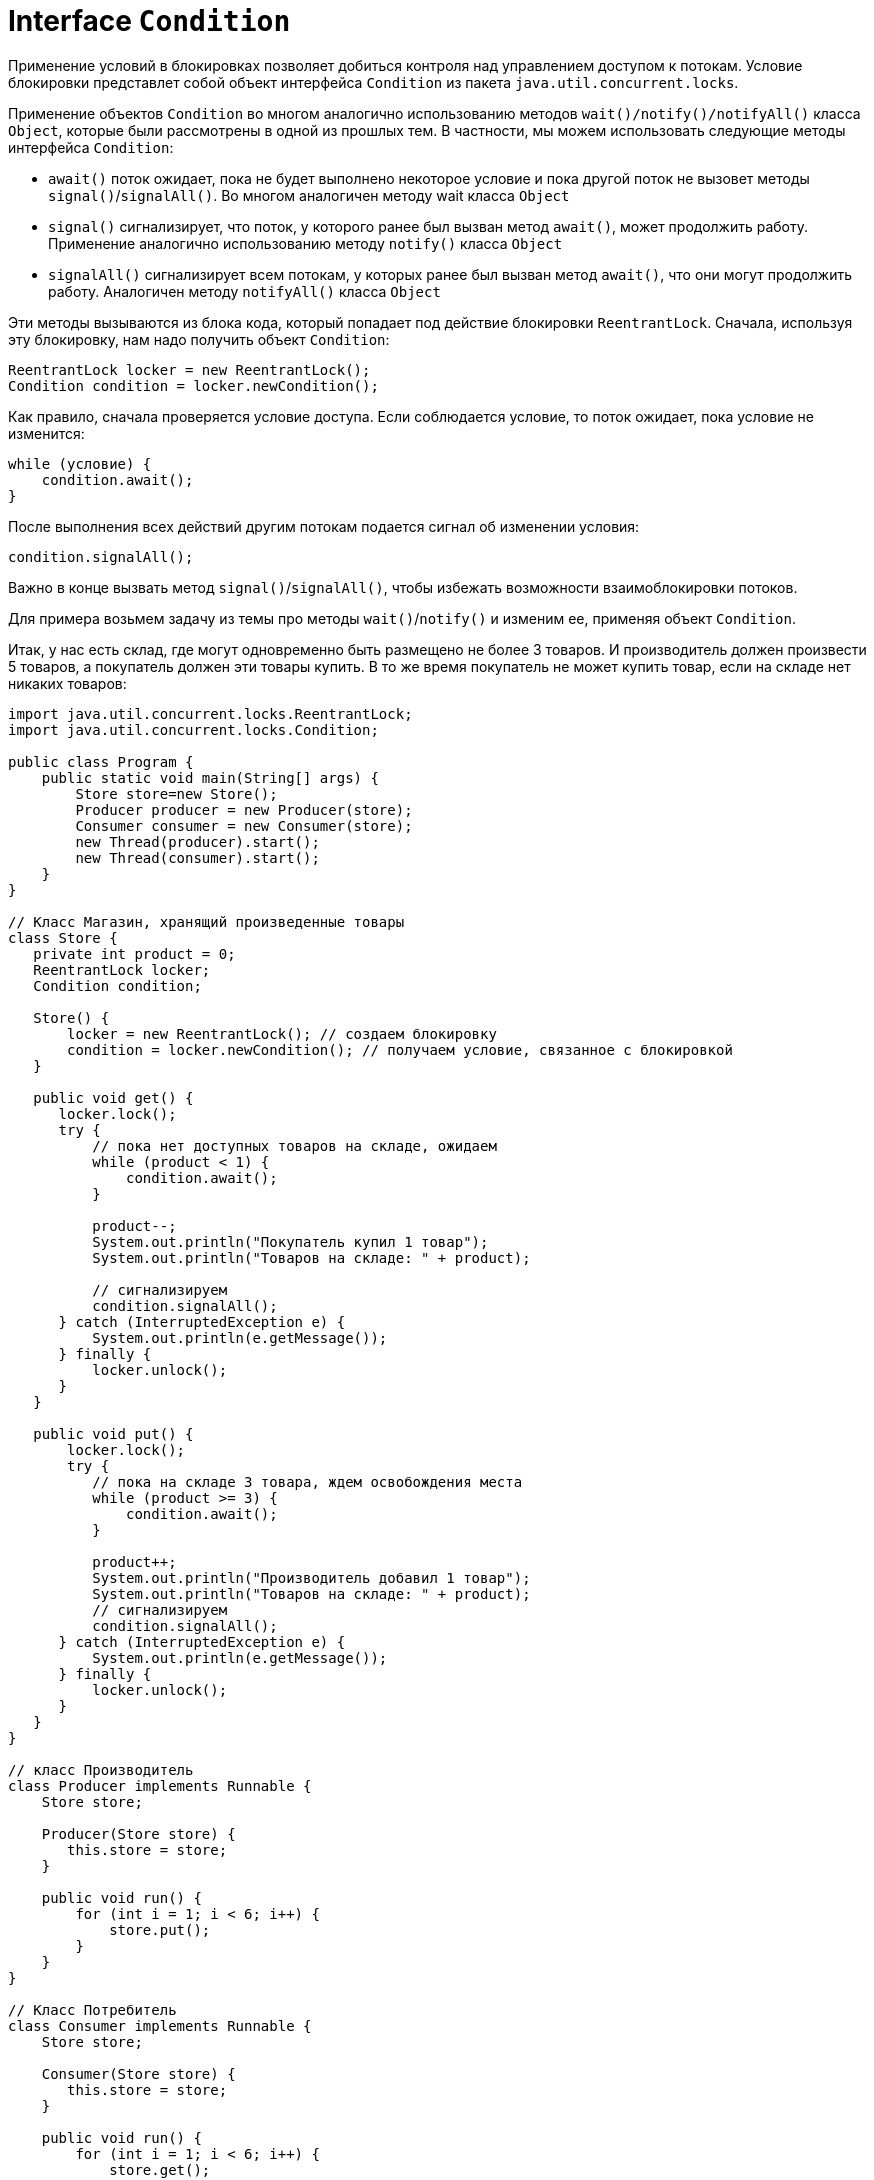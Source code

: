 = Interface `Condition`

Применение условий в блокировках позволяет добиться контроля над управлением доступом к потокам. Условие блокировки представлет собой объект интерфейса `Condition` из пакета `java.util.concurrent.locks`.

Применение объектов `Condition` во многом аналогично использованию методов `wait()/notify()/notifyAll()` класса `Object`, которые были рассмотрены в одной из прошлых тем. В частности, мы можем использовать следующие методы интерфейса `Condition`:

* `await()` поток ожидает, пока не будет выполнено некоторое условие и пока другой поток не вызовет методы `signal()`/`signalAll()`. Во многом аналогичен методу wait класса `Object`
* `signal()` сигнализирует, что поток, у которого ранее был вызван метод `await()`, может продолжить работу. Применение аналогично использованию методу `notify()` класса `Object`
* `signalAll()` сигнализирует всем потокам, у которых ранее был вызван метод `await()`, что они могут продолжить работу. Аналогичен методу `notifyAll()` класса `Object`

Эти методы вызываются из блока кода, который попадает под действие блокировки `ReentrantLock`. Сначала, используя эту блокировку, нам надо получить объект `Condition`:

[source, java]
----
ReentrantLock locker = new ReentrantLock();
Condition condition = locker.newCondition();
----

Как правило, сначала проверяется условие доступа. Если соблюдается условие, то поток ожидает, пока условие не изменится:

[source, java]
----
while (условие) {
    condition.await();
}
----

После выполнения всех действий другим потокам подается сигнал об изменении условия:

[source, java]
----
condition.signalAll();
----

Важно в конце вызвать метод `signal()`/`signalAll()`, чтобы избежать возможности взаимоблокировки потоков.

Для примера возьмем задачу из темы про методы `wait()`/`notify()` и изменим ее, применяя объект `Condition`.

Итак, у нас есть склад, где могут одновременно быть размещено не более 3 товаров. И производитель должен произвести 5 товаров, а покупатель должен эти товары купить. В то же время покупатель не может купить товар, если на складе нет никаких товаров:

[source, java]
----
import java.util.concurrent.locks.ReentrantLock;
import java.util.concurrent.locks.Condition;

public class Program {
    public static void main(String[] args) {
        Store store=new Store();
        Producer producer = new Producer(store);
        Consumer consumer = new Consumer(store);
        new Thread(producer).start();
        new Thread(consumer).start();
    }
}

// Класс Магазин, хранящий произведенные товары
class Store {
   private int product = 0;
   ReentrantLock locker;
   Condition condition;

   Store() {
       locker = new ReentrantLock(); // создаем блокировку
       condition = locker.newCondition(); // получаем условие, связанное с блокировкой
   }

   public void get() {
      locker.lock();
      try {
          // пока нет доступных товаров на складе, ожидаем
          while (product < 1) {
              condition.await();
          }

          product--;
          System.out.println("Покупатель купил 1 товар");
          System.out.println("Товаров на складе: " + product);

          // сигнализируем
          condition.signalAll();
      } catch (InterruptedException e) {
          System.out.println(e.getMessage());
      } finally {
          locker.unlock();
      }
   }

   public void put() {
       locker.lock();
       try {
          // пока на складе 3 товара, ждем освобождения места
          while (product >= 3) {
              condition.await();
          }

          product++;
          System.out.println("Производитель добавил 1 товар");
          System.out.println("Товаров на складе: " + product);
          // сигнализируем
          condition.signalAll();
      } catch (InterruptedException e) {
          System.out.println(e.getMessage());
      } finally {
          locker.unlock();
      }
   }
}

// класс Производитель
class Producer implements Runnable {
    Store store;

    Producer(Store store) {
       this.store = store;
    }

    public void run() {
        for (int i = 1; i < 6; i++) {
            store.put();
        }
    }
}

// Класс Потребитель
class Consumer implements Runnable {
    Store store;

    Consumer(Store store) {
       this.store = store;
    }

    public void run() {
        for (int i = 1; i < 6; i++) {
            store.get();
        }
    }
}
----

В итоге мы получим вывод наподобие следующего:

[source, out]
----
Производитель добавил 1 товар
Товаров на складе: 1
Производитель добавил 1 товар
Товаров на складе: 2
Производитель добавил 1 товар
Товаров на складе: 3
Покупатель купил 1 товар
Товаров на складе: 2
Покупатель купил 1 товар
Товаров на складе: 1
Покупатель купил 1 товар
Товаров на складе: 0
Производитель добавил 1 товар
Товаров на складе: 1
Производитель добавил 1 товар
Товаров на складе: 2
Покупатель купил 1 товар
Товаров на складе: 1
Покупатель купил 1 товар
Товаров на складе: 0
----
